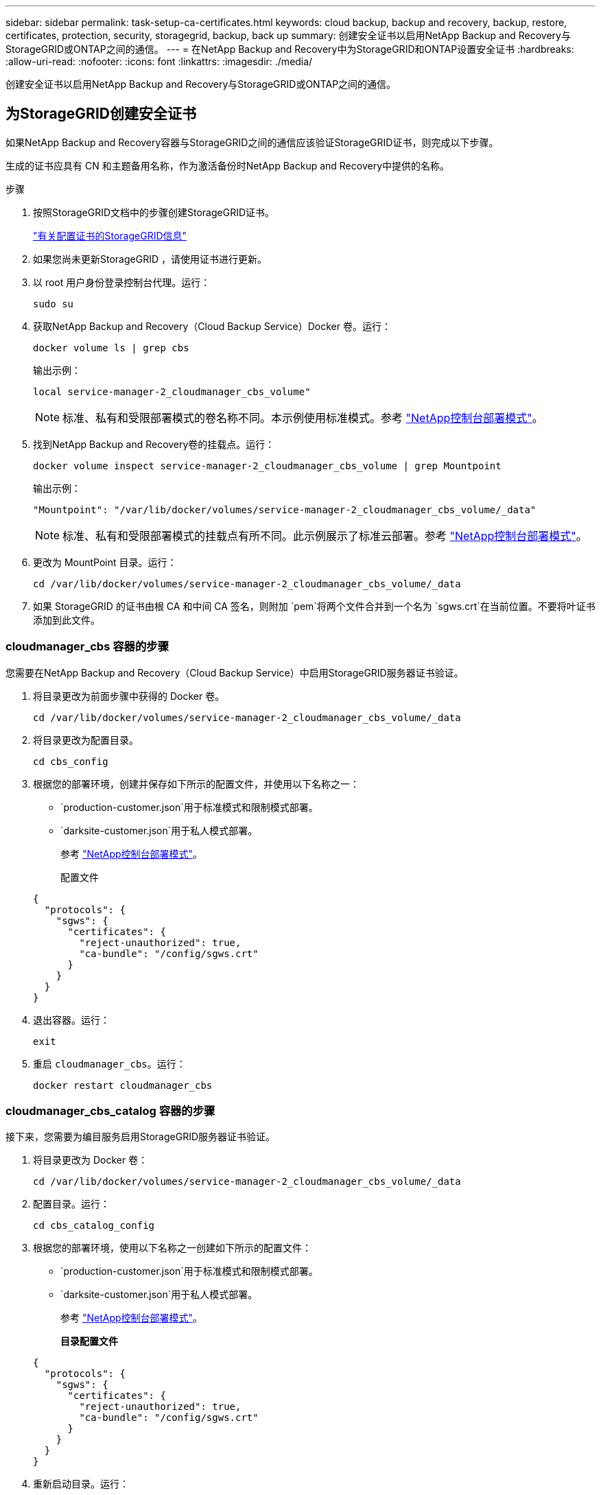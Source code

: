 ---
sidebar: sidebar 
permalink: task-setup-ca-certificates.html 
keywords: cloud backup, backup and recovery, backup, restore, certificates, protection, security, storagegrid, backup, back up 
summary: 创建安全证书以启用NetApp Backup and Recovery与StorageGRID或ONTAP之间的通信。 
---
= 在NetApp Backup and Recovery中为StorageGRID和ONTAP设置安全证书
:hardbreaks:
:allow-uri-read: 
:nofooter: 
:icons: font
:linkattrs: 
:imagesdir: ./media/


[role="lead"]
创建安全证书以启用NetApp Backup and Recovery与StorageGRID或ONTAP之间的通信。



== 为StorageGRID创建安全证书

如果NetApp Backup and Recovery容器与StorageGRID之间的通信应该验证StorageGRID证书，则完成以下步骤。

生成的证书应具有 CN 和主题备用名称，作为激活备份时NetApp Backup and Recovery中提供的名称。

.步骤
. 按照StorageGRID文档中的步骤创建StorageGRID证书。
+
https://docs.netapp.com/us-en/storagegrid-118/admin/configuring-load-balancer-endpoints.html#attach-certificate["有关配置证书的StorageGRID信息"]

. 如果您尚未更新StorageGRID ，请使用证书进行更新。
. 以 root 用户身份登录控制台代理。运行：
+
[source, console]
----
sudo su
----
. 获取NetApp Backup and Recovery（Cloud Backup Service）Docker 卷。运行：
+
[source, console]
----
docker volume ls | grep cbs
----
+
输出示例：

+
[listing]
----
local service-manager-2_cloudmanager_cbs_volume"
----
+

NOTE: 标准、私有和受限部署模式的卷名称不同。本示例使用标准模式。参考 https://docs.netapp.com/us-en/console-setup-admin/concept-modes.html["NetApp控制台部署模式"]。

. 找到NetApp Backup and Recovery卷的挂载点。运行：
+
[source, console]
----
docker volume inspect service-manager-2_cloudmanager_cbs_volume | grep Mountpoint
----
+
输出示例：

+
[listing]
----
"Mountpoint": "/var/lib/docker/volumes/service-manager-2_cloudmanager_cbs_volume/_data"
----
+

NOTE: 标准、私有和受限部署模式的挂载点有所不同。此示例展示了标准云部署。参考 https://docs.netapp.com/us-en/console-setup-admin/concept-modes.html["NetApp控制台部署模式"]。

. 更改为 MountPoint 目录。运行：
+
[source, console]
----
cd /var/lib/docker/volumes/service-manager-2_cloudmanager_cbs_volume/_data
----
. 如果 StorageGRID 的证书由根 CA 和中间 CA 签名，则附加 `pem`将两个文件合并到一个名为 `sgws.crt`在当前位置。不要将叶证书添加到此文件。




=== cloudmanager_cbs 容器的步骤

您需要在NetApp Backup and Recovery（Cloud Backup Service）中启用StorageGRID服务器证书验证。

. 将目录更改为前面步骤中获得的 Docker 卷。
+
[source, console]
----
cd /var/lib/docker/volumes/service-manager-2_cloudmanager_cbs_volume/_data
----
. 将目录更改为配置目录。
+
[source, console]
----
cd cbs_config
----
. 根据您的部署环境，创建并保存如下所示的配置文件，并使用以下名称之一：
+
** `production-customer.json`用于标准模式和限制模式部署。
** `darksite-customer.json`用于私人模式部署。
+
参考 https://docs.netapp.com/us-en/console-setup-admin/concept-modes.html["NetApp控制台部署模式"]。

+
配置文件

+
[source, json]
----
{
  "protocols": {
    "sgws": {
      "certificates": {
        "reject-unauthorized": true,
        "ca-bundle": "/config/sgws.crt"
      }
    }
  }
}
----


. 退出容器。运行：
+
[source, console]
----
exit
----
. 重启 `cloudmanager_cbs`。运行：
+
[source, console]
----
docker restart cloudmanager_cbs
----




=== cloudmanager_cbs_catalog 容器的步骤

接下来，您需要为编目服务启用StorageGRID服务器证书验证。

. 将目录更改为 Docker 卷：
+
[source, console]
----
cd /var/lib/docker/volumes/service-manager-2_cloudmanager_cbs_volume/_data
----
. 配置目录。运行：
+
[source, console]
----
cd cbs_catalog_config
----
. 根据您的部署环境，使用以下名称之一创建如下所示的配置文件：
+
** `production-customer.json`用于标准模式和限制模式部署。
** `darksite-customer.json`用于私人模式部署。
+
参考 https://docs.netapp.com/us-en/console-setup-admin/concept-modes.html["NetApp控制台部署模式"]。

+
*目录配置文件*

+
[source, json]
----
{
  "protocols": {
    "sgws": {
      "certificates": {
        "reject-unauthorized": true,
        "ca-bundle": "/config/sgws.crt"
      }
    }
  }
}
----


. 重新启动目录。运行：
+
[source, console]
----
docker restart cloudmanager_cbs_catalog
----




=== 根据代理操作系统使用StorageGRID证书更新控制台代理证书



==== Ubuntu

. 将 SGWS 证书复制到 `/usr/local/share/ca-certificates`。以下是一个例子：
+
[source, console]
----
cp /config/sgws.crt /usr/local/share/ca-certificates/
----
+
在哪里 `sgws.crt`是根 CA 证书。

. 使用StorageGRID证书更新主机证书。运行
+
[source, console]
----
sudo update-ca-certificates
----




==== Red Hat Enterprise Linux

. 将 SGWS 证书复制到 `/etc/pki/ca-trust/source/anchors/`。
+
[source, console]
----
cp /config/sgws.crt /etc/pki/ca-trust/source/anchors/
----
+
在哪里 `sgws.crt`是根 CA 证书。

. 使用StorageGRID证书更新主机证书。
+
[source, console]
----
update-ca-trust extract
----
. 更新 `ca-bundle.crt`
+
[source, console]
----
cd /etc/pki/tls/certs/
openssl x509 -in ca-bundle.crt -text -noout
----
. 要检查证书是否存在，请运行以下命令：
+
[source, console]
----
openssl crl2pkcs7 -nocrl -certfile /etc/pki/tls/certs/ca-bundle.crt | openssl pkcs7 -print_certs | grep subject | head
----




== 为ONTAP创建安全证书

如果NetApp Backup and Recovery容器与ONTAP之间的通信应验证ONTAP证书，则完成以下步骤。

NetApp Backup and Recovery使用 Cluster Management IP 连接到ONTAP。在证书的主题备用名称中输入集群的 IP 地址。使用系统管理器 UI 生成 CSR 时指定此步骤。

使用系统管理器文档为ONTAP创建新的 CA 证书。

* https://docs.netapp.com/us-en/ontap/authentication/manage-certificates-sm-task.html["使用系统管理器管理证书"]
* https://kb.netapp.com/on-prem/ontap/DM/System_Manager/SM-KBs/How_to_manage_ONTAP_SSL_certificates_via_System_Manager["如何使用 System Manager 管理ONTAP SSL 证书"]


.步骤
. 以 root 身份登录控制台代理。运行：
+
[source, console]
----
sudo su
----
. 获取NetApp Backup and RecoveryDocker 卷。运行：
+
[source, console]
----
docker volume ls | grep cbs
----
+
输出示例：

+
[listing]
----
local service-manager-2_cloudmanager_cbs_volume
----
+

NOTE: 标准、私有和受限部署模式的卷名称不同。此示例展示了标准云部署。参考 https://docs.netapp.com/us-en/console-setup-admin/concept-modes.html["NetApp控制台部署模式"]。

. 获取卷的挂载。运行：
+
[source, console]
----
docker volume inspect service-manager-2_cloudmanager_cbs_volume | grep Mountpoint
----
+
输出示例：

+
[listing]
----
"Mountpoint": "/var/lib/docker/volumes/service-manager-2_cloudmanager_cbs_volume/_data
----
+

NOTE: 标准、私有和受限部署模式的挂载点有所不同。此示例展示了标准云部署。参考 https://docs.netapp.com/us-en/console-setup-admin/concept-modes.html["NetApp控制台部署模式"]。

. 更改为挂载点目录。运行：
+
[source, console]
----
cd /var/lib/docker/volumes/service-manager-2_cloudmanager_cbs_volume/_data
----
. 完成以下步骤之一：
+
** 如果ONTAP证书由根 CA 和中间 CA 签名，则附加 `pem`将两个文件合并到一个名为 `ontap.crt`在当前位置。
** 如果ONTAP证书由单个 CA 签名，则重命名 `pem`文件为 `ontap.crt`并将其复制到当前位置。不要将叶证书添加到此文件。






=== cloudmanager_cbs 容器的步骤

接下来，在NetApp Backup and Recovery （Cloud Backup Service）中启用ONTAP服务器证书验证。

. 将目录更改为前面步骤中获得的 Docker 卷。
+
[source, console]
----
cd /var/lib/docker/volumes/service-manager-2_cloudmanager_cbs_volume/_data
----
. 切换到配置目录。运行：
+
[source, console]
----
cd cbs_config
----
. 根据您的部署环境，创建一个如下所示的配置文件，并使用以下名称之一：
+
** `production-customer.json`用于标准模式和限制模式部署。
** `darksite-customer.json`用于私人模式部署。
+
参考 https://docs.netapp.com/us-en/console-setup-admin/concept-modes.html["NetApp控制台部署模式"]。

+
配置文件

+
[source, json]
----
{
  "ontap": {
    "certificates": {
      "reject-unauthorized": true,
      "ca-bundle": "/config/ontap.crt"
    }
  }
}
----


. 退出容器。运行：
+
[source, console]
----
exit
----
. 重新启动NetApp Backup and Recovery。运行：
+
[source, console]
----
docker restart cloudmanager_cbs
----




=== cloudmanager_cbs_catalog 容器的步骤

为编目服务启用ONTAP服务器证书验证。

. 将目录更改为 Docker 卷。运行：
+
[source, console]
----
cd /var/lib/docker/volumes/service-manager-2_cloudmanager_cbs_volume/_data
----
. 运行：
+
[source, console]
----
cd cbs_catalog_config
----
. 根据您的部署环境，创建一个如下所示的配置文件，并使用以下名称之一：
+
** `production-customer.json`用于标准模式和限制模式部署。
** `darksite-customer.json`用于私人模式部署。
+
参考 https://docs.netapp.com/us-en/console-setup-admin/concept-modes.html["NetApp控制台部署模式"]。

+
配置文件

+
[source, json]
----
{
  "ontap": {
    "certificates": {
      "reject-unauthorized": true,
      "ca-bundle": "/config/ontap.crt"
    }
  }
}
----


. 重新启动NetApp Backup and Recovery。运行：
+
[source, console]
----
docker restart cloudmanager_cbs_catalog
----




== 为ONTAP和StorageGRID创建证书

如果您需要为ONTAP和StorageGRID启用证书，则配置文件如下所示：

ONTAP和StorageGRID的配置文件

[source, json]
----
{
  "protocols": {
    "sgws": {
      "certificates": {
        "reject-unauthorized": true,
        "ca-bundle": "/config/sgws.crt"
      }
    }
  },
  "ontap": {
    "certificates": {
      "reject-unauthorized": true,
      "ca-bundle": "/config/ontap.crt"
    }
  }
}
----